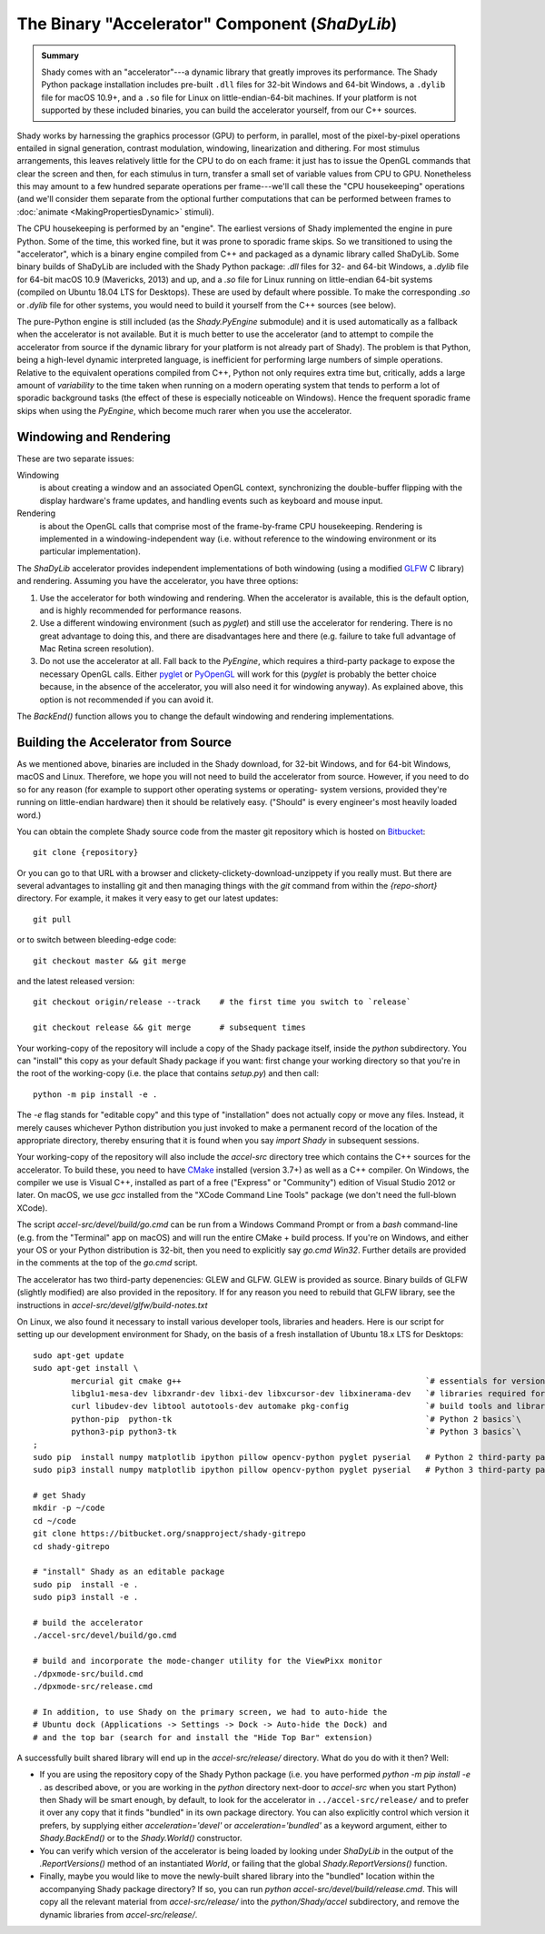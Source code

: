 The Binary "Accelerator" Component (`ShaDyLib`)
===============================================

.. admonition:: Summary
	:class: tip

	Shady comes with an "accelerator"---a dynamic library that greatly improves its
	performance. The Shady Python package installation includes pre-built ``.dll``
	files for 32-bit Windows and 64-bit Windows, a ``.dylib`` file for macOS 10.9+,
	and a ``.so`` file for Linux on little-endian-64-bit machines. If your platform
	is not supported by these included binaries, you can build the accelerator
	yourself, from our C++ sources.

Shady works by harnessing the graphics processor (GPU) to perform, in parallel, most
of the pixel-by-pixel operations entailed in signal generation, contrast modulation,
windowing, linearization and dithering.  For most stimulus arrangements, this leaves
relatively little for the CPU to do on each frame: it just has to issue the OpenGL
commands that clear the screen and then, for each stimulus in turn, transfer a small
set of variable values from CPU to GPU.  Nonetheless this may amount to a few hundred
separate operations per frame---we'll call these the "CPU housekeeping" operations
(and we'll consider them separate from the optional further computations that can be
performed between frames to :doc:`animate <MakingPropertiesDynamic>` stimuli).

The CPU housekeeping is performed by an "engine". The earliest versions of Shady
implemented the engine in pure Python. Some of the time, this worked fine, but it was
prone to sporadic frame skips.  So we transitioned to using the "accelerator", which is
a binary engine compiled from C++ and packaged as a dynamic library called ShaDyLib.
Some binary builds of ShaDyLib are included with the Shady Python package: `.dll` files
for 32- and 64-bit Windows, a `.dylib` file for 64-bit macOS 10.9 (Mavericks, 2013) and
up, and a `.so` file for Linux running on little-endian 64-bit systems (compiled on
Ubuntu 18.04 LTS for Desktops). These are used by default where possible.  To make
the corresponding `.so` or `.dylib` file for other systems, you would need to build it
yourself from the C++ sources (see below).

The pure-Python engine is still included (as the `Shady.PyEngine` submodule) and it is
used automatically as a fallback when the accelerator is not available. But it is much
better to use the accelerator (and to attempt to compile the accelerator from source if
the dynamic library for your platform is not already part of Shady). The problem is that
Python, being a high-level dynamic interpreted language, is inefficient for performing
large numbers of simple operations. Relative to the equivalent operations compiled from
C++, Python not only requires extra time but, critically, adds a large amount of
*variability* to the time taken when running on a modern operating system that tends to
perform a lot of sporadic background tasks (the effect of these is especially noticeable
on Windows).  Hence the frequent sporadic frame skips when using the `PyEngine`, which
become much rarer when you use the accelerator.


Windowing and Rendering
-----------------------

These are two separate issues:

Windowing
	is about creating a window and an associated OpenGL context, synchronizing the
	double-buffer flipping with the display hardware's frame updates, and handling
	events such as keyboard and mouse input.
	
Rendering
	is about the OpenGL calls that comprise most of the frame-by-frame CPU
	housekeeping. Rendering is implemented in a windowing-independent way (i.e.
	without reference to the windowing environment or its particular implementation).

The `ShaDyLib` accelerator provides independent implementations of both windowing
(using a modified `GLFW <http://glfw.org>`_ C library) and rendering. Assuming you have the
accelerator, you have three options:

1. Use the accelerator for both windowing and rendering.  When the accelerator is
   available, this is the default option, and is highly recommended for performance
   reasons.

2. Use a different windowing environment (such as `pyglet`) and still use the
   accelerator for rendering. There is no great advantage to doing this, and there
   are disadvantages here and there (e.g. failure to take full advantage of Mac Retina
   screen resolution).

3. Do not use the accelerator at all. Fall back to the `PyEngine`, which requires a
   third-party package to expose the necessary OpenGL calls. Either `pyglet <https://pypi.org/project/pyglet/>`_  or
   `PyOpenGL <https://pypi.org/project/PyOpenGL/>`_ will work for this (`pyglet` is probably the better choice
   because, in the absence of the accelerator, you will also need it for windowing 
   anyway). As explained above, this option is not recommended if you can avoid it.

The `BackEnd()` function allows you to change the default windowing and rendering
implementations.


Building the Accelerator from Source
------------------------------------

As we mentioned above, binaries are included in the Shady download, for 32-bit
Windows, and for 64-bit Windows, macOS and Linux.  Therefore, we hope you will
not need to build the accelerator from source. However, if you need to do so
for any reason (for example to support other operating systems or operating-
system versions, provided they're running on little-endian hardware) then it
should be relatively easy.  ("Should" is every engineer's most heavily loaded
word.)

You can obtain the complete Shady source code from the master git repository
which is hosted on `Bitbucket <{repository}>`_::

	git clone {repository}

Or you can go to that URL with a browser and clickety-clickety-download-unzippety
if you really must. But there are several advantages to installing git and
then managing things with the `git` command from within the `{repo-short}` directory.
For example, it makes it very easy to get our latest updates::

    git pull

or to switch between bleeding-edge code::

    git checkout master && git merge

and the latest released version::

    git checkout origin/release --track    # the first time you switch to `release`
    
    git checkout release && git merge      # subsequent times

Your working-copy of the repository will include a copy of the Shady package itself,
inside the `python` subdirectory. You can "install" this copy as your default Shady
package if you want: first change your working directory so that you're in the
root of the working-copy (i.e. the place that contains `setup.py`) and then call::

	python -m pip install -e .
	
The `-e` flag stands for "editable copy" and this type of "installation" does not
actually copy or move any files. Instead, it merely causes whichever Python
distribution you just invoked to make a permanent record of the location of the
appropriate directory, thereby ensuring that it is found when you say `import Shady`
in subsequent sessions.

Your working-copy of the repository will also include the `accel-src` directory tree
which contains the C++ sources for the accelerator.  To build these, you need to have
`CMake <http://cmake.org>`_ installed (version 3.7+) as well as a C++ compiler.  On
Windows, the compiler we use is Visual C++, installed as part of a free ("Express" or
"Community") edition of Visual Studio 2012 or later. On macOS, we use `gcc` installed
from the "XCode Command Line Tools" package (we don't need the full-blown XCode).

The script `accel-src/devel/build/go.cmd` can be run from a Windows Command Prompt or
from a `bash` command-line (e.g. from the "Terminal" app on macOS) and will run the
entire CMake + build process. If you're on Windows, and either your OS or your Python
distribution is 32-bit, then you need to explicitly say `go.cmd Win32`. Further
details are provided in the comments at the top of the `go.cmd` script.

The accelerator has two third-party depenencies: GLEW and GLFW. GLEW is provided
as source. Binary builds of GLFW (slightly modified) are also provided in the
repository. If for any reason you need to rebuild that GLFW library, see the
instructions in `accel-src/devel/glfw/build-notes.txt`

On Linux, we also found it necessary to install various developer tools, libraries
and headers. Here is our script for setting up our development environment for Shady,
on the basis of a fresh installation of Ubuntu 18.x LTS for Desktops::

	sudo apt-get update
	sudo apt-get install \
		mercurial git cmake g++                                                   `# essentials for versioning Shady and building ShaDyLib`\
		libglu1-mesa-dev libxrandr-dev libxi-dev libxcursor-dev libxinerama-dev   `# libraries required for building ShaDyLib`\
		curl libudev-dev libtool autotools-dev automake pkg-config                `# build tools and libraries required for libusb build (part of dpxmode build)`\
		python-pip  python-tk                                                     `# Python 2 basics`\
		python3-pip python3-tk                                                    `# Python 3 basics`\
	;
	sudo pip  install numpy matplotlib ipython pillow opencv-python pyglet pyserial   # Python 2 third-party packages
	sudo pip3 install numpy matplotlib ipython pillow opencv-python pyglet pyserial   # Python 3 third-party packages

	# get Shady
	mkdir -p ~/code
	cd ~/code
	git clone https://bitbucket.org/snapproject/shady-gitrepo
	cd shady-gitrepo
	
	# "install" Shady as an editable package 
	sudo pip  install -e .
	sudo pip3 install -e .
	
	# build the accelerator
	./accel-src/devel/build/go.cmd

	# build and incorporate the mode-changer utility for the ViewPixx monitor
	./dpxmode-src/build.cmd
	./dpxmode-src/release.cmd
	
	# In addition, to use Shady on the primary screen, we had to auto-hide the
	# Ubuntu dock (Applications -> Settings -> Dock -> Auto-hide the Dock) and
	# and the top bar (search for and install the "Hide Top Bar" extension)
	

A successfully built shared library will end up in the `accel-src/release/` directory.
What do you do with it then? Well:

* If you are using the repository copy of the Shady Python package (i.e. you have
  performed `python -m pip install -e .` as described above, or you are working in the
  `python` directory next-door to `accel-src` when you start Python) then Shady will
  be smart enough, by default, to look for the accelerator in ``../accel-src/release/``
  and to prefer it over any copy that it finds "bundled" in its own package directory.
  You can also explicitly control which version it prefers, by supplying either
  `acceleration='devel'` or `acceleration='bundled'` as a keyword argument, either to
  `Shady.BackEnd()` or to the `Shady.World()` constructor.

* You can verify which version of the accelerator is being loaded by looking under
  `ShaDyLib` in the output of the `.ReportVersions()` method of an instantiated `World`,
  or failing that the global `Shady.ReportVersions()` function.

* Finally, maybe you would like to move the newly-built shared library into the "bundled"
  location within the accompanying Shady package directory? If so, you can run
  `python accel-src/devel/build/release.cmd`. This will copy all the relevant material
  from `accel-src/release/` into the `python/Shady/accel` subdirectory, and remove the
  dynamic libraries from `accel-src/release/`.
